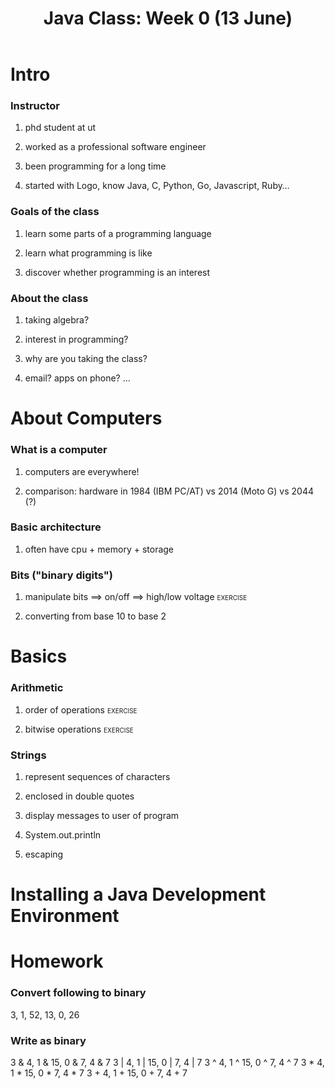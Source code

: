 #+TITLE: Java Class: Week 0 (13 June)

* Intro
*** Instructor
***** phd student at ut
***** worked as a professional software engineer
***** been programming for a long time
***** started with Logo, know Java, C, Python, Go, Javascript, Ruby...
*** Goals of the class
***** learn some parts of a programming language
***** learn what programming is like
***** discover whether programming is an interest
*** About the class
***** taking algebra?
***** interest in programming?
***** why are you taking the class?
***** email? apps on phone? ...
* About Computers
*** What is a computer
***** computers are everywhere!
***** comparison: hardware in 1984 (IBM PC/AT) vs 2014 (Moto G) vs 2044 (?)
*** Basic architecture
***** often have cpu + memory + storage
*** Bits ("binary digits")
***** manipulate bits ==> on/off ==> high/low voltage              :exercise:
***** converting from base 10 to base 2
* Basics
*** Arithmetic
***** order of operations                                          :exercise:
***** bitwise operations                                           :exercise:
*** Strings
***** represent sequences of characters
***** enclosed in double quotes
***** display messages to user of program
***** System.out.println
***** escaping
* Installing a Java Development Environment
* Homework
*** Convert following to binary

3, 1, 52, 13, 0, 26

*** Write as binary

3 & 4, 1 & 15, 0 & 7, 4 & 7
3 | 4, 1 | 15, 0 | 7, 4 | 7
3 ^ 4, 1 ^ 15, 0 ^ 7, 4 ^ 7
3 * 4, 1 * 15, 0 * 7, 4 * 7
3 + 4, 1 + 15, 0 + 7, 4 + 7
